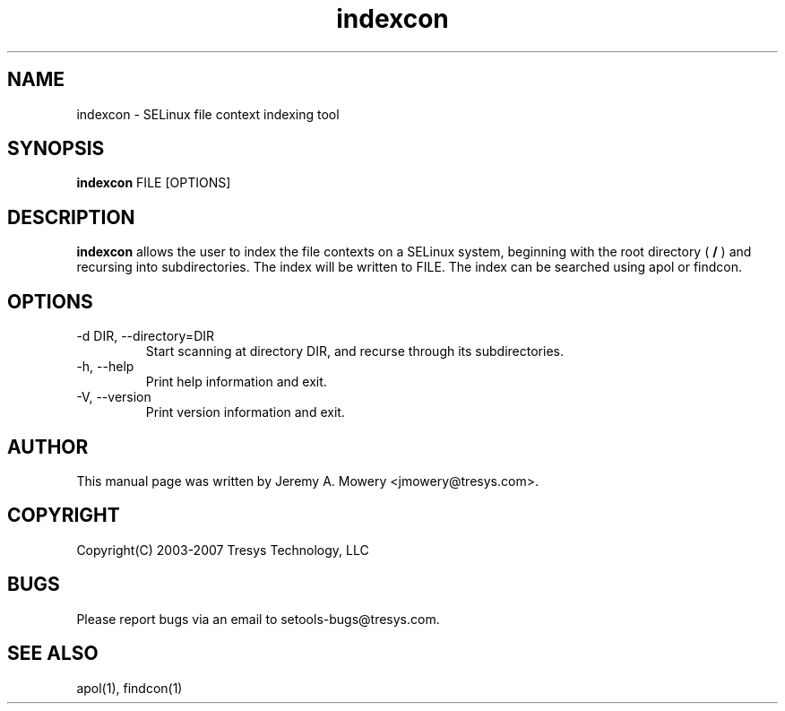 .TH indexcon 1
.SH NAME
indexcon \- SELinux file context indexing tool
.SH SYNOPSIS
.B indexcon
FILE [OPTIONS]
.SH DESCRIPTION
.PP
.B indexcon
allows the user to index the file contexts on a SELinux system,
beginning with the root directory (
.B
/
) and recursing into subdirectories.
The index will be written to FILE.
The index can be searched using apol or findcon.
.SH OPTIONS
.IP "-d DIR, --directory=DIR"
Start scanning at directory DIR, and recurse through its subdirectories.
.IP "-h, --help"
Print help information and exit.
.IP "-V, --version"
Print version information and exit.
.SH AUTHOR
This manual page was written by Jeremy A. Mowery <jmowery@tresys.com>.
.SH COPYRIGHT
Copyright(C) 2003-2007 Tresys Technology, LLC
.SH BUGS
Please report bugs via an email to setools-bugs@tresys.com.
.SH SEE ALSO
apol(1), findcon(1)
